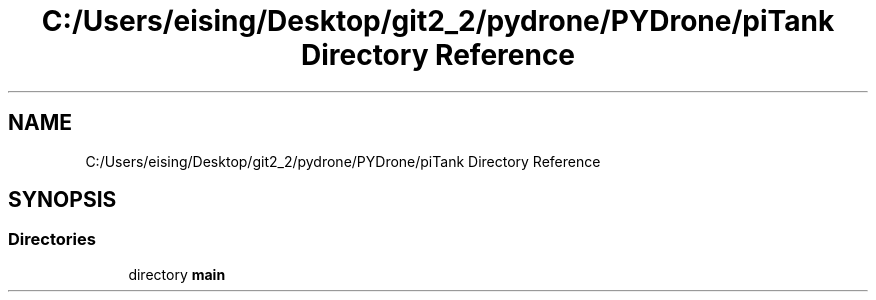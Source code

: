 .TH "C:/Users/eising/Desktop/git2_2/pydrone/PYDrone/piTank Directory Reference" 3 "Tue Oct 22 2019" "Version 1.0" "PyDrone" \" -*- nroff -*-
.ad l
.nh
.SH NAME
C:/Users/eising/Desktop/git2_2/pydrone/PYDrone/piTank Directory Reference
.SH SYNOPSIS
.br
.PP
.SS "Directories"

.in +1c
.ti -1c
.RI "directory \fBmain\fP"
.br
.in -1c
